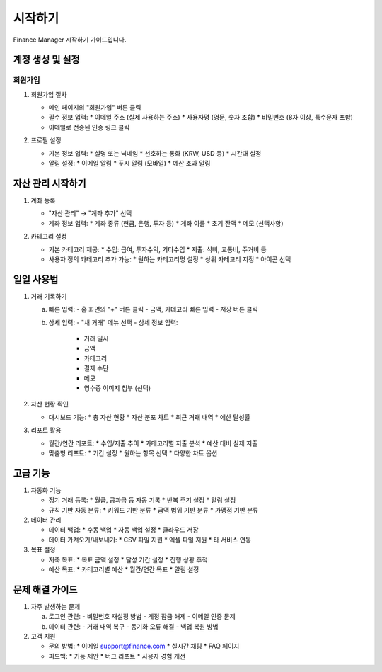 시작하기
=======

Finance Manager 시작하기 가이드입니다.

계정 생성 및 설정
--------------

회원가입
~~~~~~~

1. 회원가입 절차
   
   .. image:: images/signup.png
      :alt: 회원가입 화면
   
   - 메인 페이지의 "회원가입" 버튼 클릭
   - 필수 정보 입력:
     * 이메일 주소 (실제 사용하는 주소)
     * 사용자명 (영문, 숫자 조합)
     * 비밀번호 (8자 이상, 특수문자 포함)
   - 이메일로 전송된 인증 링크 클릭

2. 프로필 설정
   
   .. image:: images/profile.png
      :alt: 프로필 설정 화면
   
   - 기본 정보 입력:
     * 실명 또는 닉네임
     * 선호하는 통화 (KRW, USD 등)
     * 시간대 설정
   - 알림 설정:
     * 이메일 알림
     * 푸시 알림 (모바일)
     * 예산 초과 알림

자산 관리 시작하기
--------------

1. 계좌 등록
   
   .. image:: images/account.png
      :alt: 계좌 등록 화면
   
   - "자산 관리" → "계좌 추가" 선택
   - 계좌 정보 입력:
     * 계좌 종류 (현금, 은행, 투자 등)
     * 계좌 이름
     * 초기 잔액
     * 메모 (선택사항)

2. 카테고리 설정
   
   - 기본 카테고리 제공:
     * 수입: 급여, 투자수익, 기타수입
     * 지출: 식비, 교통비, 주거비 등
   - 사용자 정의 카테고리 추가 가능:
     * 원하는 카테고리명 설정
     * 상위 카테고리 지정
     * 아이콘 선택

일일 사용법
---------

1. 거래 기록하기
   
   .. image:: images/transaction.png
      :alt: 거래 기록 화면
   
   a) 빠른 입력:
      - 홈 화면의 "+" 버튼 클릭
      - 금액, 카테고리 빠른 입력
      - 저장 버튼 클릭

   b) 상세 입력:
      - "새 거래" 메뉴 선택
      - 상세 정보 입력:
        * 거래 일시
        * 금액
        * 카테고리
        * 결제 수단
        * 메모
        * 영수증 이미지 첨부 (선택)

2. 자산 현황 확인
   
   .. image:: images/dashboard.png
      :alt: 대시보드 화면
   
   - 대시보드 기능:
     * 총 자산 현황
     * 자산 분포 차트
     * 최근 거래 내역
     * 예산 달성률

3. 리포트 활용
   
   - 월간/연간 리포트:
     * 수입/지출 추이
     * 카테고리별 지출 분석
     * 예산 대비 실제 지출
   - 맞춤형 리포트:
     * 기간 설정
     * 원하는 항목 선택
     * 다양한 차트 옵션

고급 기능
-------

1. 자동화 기능
   
   - 정기 거래 등록:
     * 월급, 공과금 등 자동 기록
     * 반복 주기 설정
     * 알림 설정
   
   - 규칙 기반 자동 분류:
     * 키워드 기반 분류
     * 금액 범위 기반 분류
     * 가맹점 기반 분류

2. 데이터 관리
   
   - 데이터 백업:
     * 수동 백업
     * 자동 백업 설정
     * 클라우드 저장
   
   - 데이터 가져오기/내보내기:
     * CSV 파일 지원
     * 엑셀 파일 지원
     * 타 서비스 연동

3. 목표 설정
   
   - 저축 목표:
     * 목표 금액 설정
     * 달성 기간 설정
     * 진행 상황 추적
   
   - 예산 목표:
     * 카테고리별 예산
     * 월간/연간 목표
     * 알림 설정

문제 해결 가이드
------------

1. 자주 발생하는 문제
   
   a) 로그인 관련:
      - 비밀번호 재설정 방법
      - 계정 잠금 해제
      - 이메일 인증 문제
   
   b) 데이터 관련:
      - 거래 내역 복구
      - 동기화 오류 해결
      - 백업 복원 방법

2. 고객 지원
   
   - 문의 방법:
     * 이메일 support@finance.com
     * 실시간 채팅
     * FAQ 페이지
   
   - 피드백:
     * 기능 제안
     * 버그 리포트
     * 사용자 경험 개선 